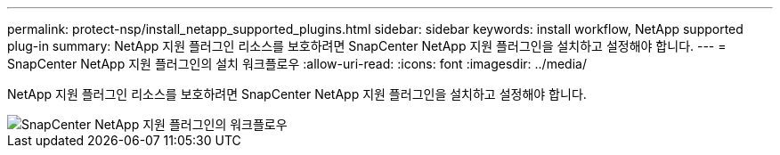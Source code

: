 ---
permalink: protect-nsp/install_netapp_supported_plugins.html 
sidebar: sidebar 
keywords: install workflow, NetApp supported plug-in 
summary: NetApp 지원 플러그인 리소스를 보호하려면 SnapCenter NetApp 지원 플러그인을 설치하고 설정해야 합니다. 
---
= SnapCenter NetApp 지원 플러그인의 설치 워크플로우
:allow-uri-read: 
:icons: font
:imagesdir: ../media/


[role="lead"]
NetApp 지원 플러그인 리소스를 보호하려면 SnapCenter NetApp 지원 플러그인을 설치하고 설정해야 합니다.

image::../media/scc_install_configure_workflow.gif[SnapCenter NetApp 지원 플러그인의 워크플로우]
